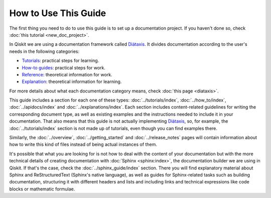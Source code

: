 =====================
How to Use This Guide
=====================

The first thing you need to do to use this guide is to set up a documentation project. If you haven't done so, check :doc:`this tutorial <new_doc_project>`.

In Qiskit we are using a documentation framework called `Diátaxis <https://diataxis.fr>`_. It divides documentation according to the user's needs in the following categories:

* `Tutorials <https://diataxis.fr/tutorials/>`_: practical steps for learning.
* `How-to guides <https://diataxis.fr/how-to-guides/>`_: practical steps for work.
* `Reference <https://diataxis.fr/reference/>`_: theoretical information for work.
* `Explanation <https://diataxis.fr/explanation/>`_: theoretical information for learning.

For more details about what each documentation category means, check :doc:`this page <diataxis>`.

This guide includes a section for each one of these types: :doc:`../tutorials/index`, :doc:`../how_to/index`, :doc:`../apidocs/index` and :doc:`../explanations/index`. Each section includes content-related guidelines for writing the corresponding document type, as well as existing examples and the instructions needed to
include it in your documentation. That also means that this guide is not actually implementing `Diátaxis <https://diataxis.fr>`_, so, for example,
the :doc:`../tutorials/index` section is not made up of tutorials, even though you can find examples there.

Similarly, the :doc:`../overview`, :doc:`../getting_started` and :doc:`../release_notes` pages will contain information about how to write this kind of files instead of being actual instances of them.

It's possible that what you are looking for is not how to deal with the content of your documentation but with the more technical details of creating documentation with :doc:`Sphinx <sphinx:index>`, the documentation builder we are using in Qiskit.
If that's the case, check the :doc:`../sphinx_guide/index` section. There you will find explanatory material about Sphinx and ReStructuredText (Sphinx's native language), as well as guides for Sphinx-related tasks such as
building documentation, structuring it with different headers and lists and including links and technical expressions like code blocks or mathematic formulae.